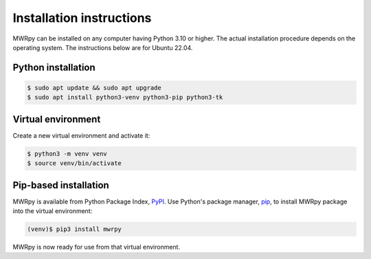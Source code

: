 =========================
Installation instructions
=========================

MWRpy can be installed on any computer having Python 3.10 or higher.
The actual installation procedure depends on the operating system. The
instructions below are for Ubuntu 22.04.

Python installation
-------------------

.. code-block:: console

   $ sudo apt update && sudo apt upgrade
   $ sudo apt install python3-venv python3-pip python3-tk

Virtual environment
-------------------

Create a new virtual environment and activate it:

.. code-block:: console

   $ python3 -m venv venv
   $ source venv/bin/activate


Pip-based installation
----------------------

MWRpy is available from Python Package Index, `PyPI
<https://pypi.org/project/mwrpy/>`_.
Use Python's package manager, `pip <https://pypi.org/project/pip/>`_,
to install MWRpy package into the virtual environment:

.. code-block:: console

   (venv)$ pip3 install mwrpy

MWRpy is now ready for use from that virtual environment.
